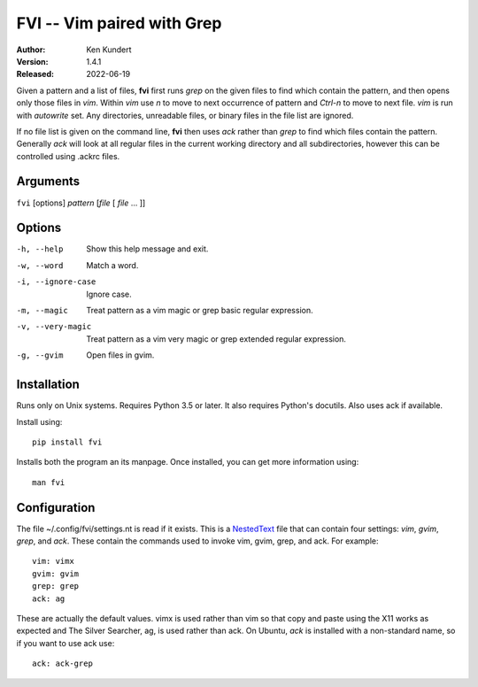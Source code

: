 FVI -- Vim paired with Grep
===========================

:Author: Ken Kundert
:Version: 1.4.1
:Released: 2022-06-19

Given a pattern and a list of files, **fvi** first runs *grep* on the given 
files to find which contain the pattern, and then opens only those files in 
*vim*. Within *vim* use *n* to move to next occurrence of pattern and *Ctrl-n* 
to move to next file. *vim* is run with *autowrite* set. Any directories, 
unreadable files, or binary files in the file list are ignored.

If no file list is given on the command line, **fvi** then uses *ack* rather 
than *grep* to find which files contain the pattern. Generally *ack* will look 
at all regular files in the current working directory and all subdirectories, 
however this can be controlled using .ackrc files.

Arguments
---------

``fvi`` [options] *pattern* [*file* [ *file* ... ]]

Options
-------

-h, --help         Show this help message and exit.
-w, --word         Match a word.
-i, --ignore-case  Ignore case.
-m, --magic        Treat pattern as a vim magic or grep basic regular
                   expression.
-v, --very-magic   Treat pattern as a vim very magic or grep extended
                   regular expression.
-g, --gvim         Open files in gvim.


Installation
------------

Runs only on Unix systems.  Requires Python 3.5 or later.  It also requires 
Python's docutils. Also uses ack if available.

Install using::

   pip install fvi

Installs both the program an its manpage. Once installed, you can get more 
information using::

   man fvi


Configuration
-------------
The file ~/.config/fvi/settings.nt is read if it exists.  This is a NestedText_
file that can contain four settings: *vim*, *gvim*, *grep*, and *ack*.  These 
contain the commands used to invoke vim, gvim, grep, and ack.  For example::

    vim: vimx
    gvim: gvim
    grep: grep
    ack: ag

These are actually the default values.  vimx is used rather than vim so that 
copy and paste using the X11 works as expected and The Silver Searcher, ag, is 
used rather than ack.  On Ubuntu, *ack* is installed with a non-standard name, 
so if you want to use ack use::

   ack: ack-grep

.. _NestedText: https://nestedtext.org
